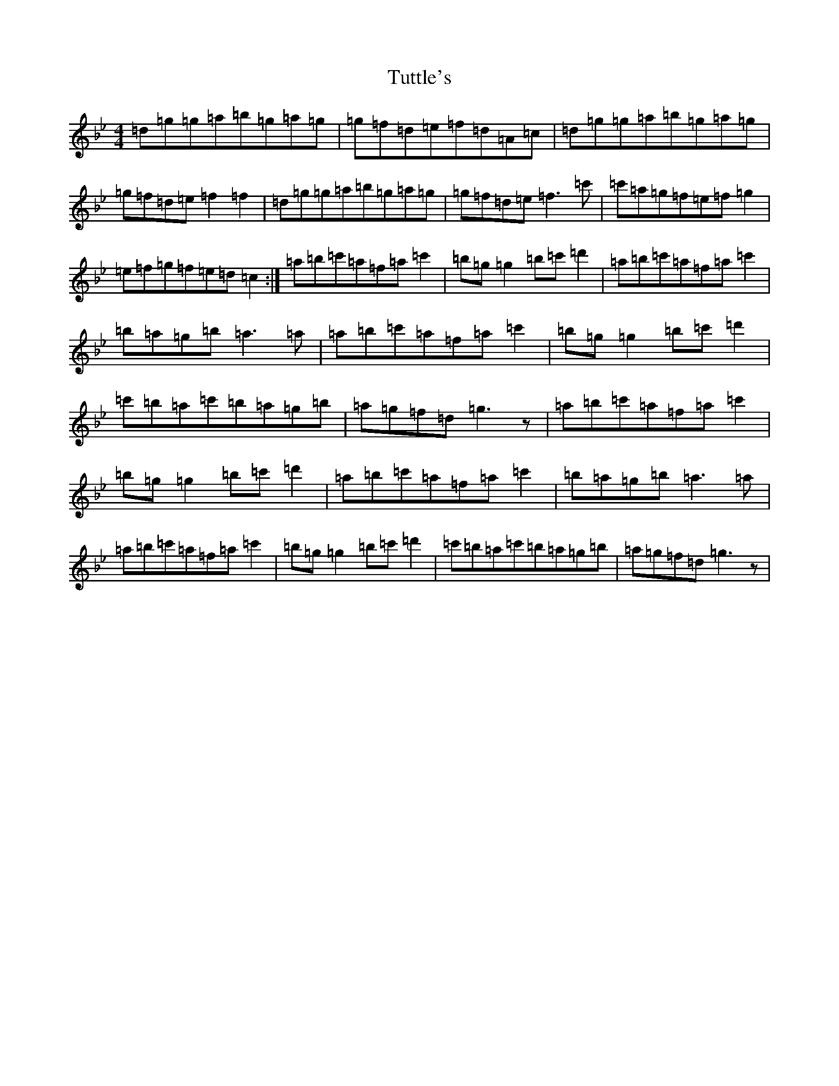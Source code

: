 X: 22483
T: Tuttle's
S: https://thesession.org/tunes/528#setting528
Z: D Dorian
R: reel
M: 4/4
L: 1/8
K: C Dorian
=d=g=g=a=b=g=a=g|=g=f=d=e=f=d=A=c|=d=g=g=a=b=g=a=g|=g=f=d=e=f2=f2|=d=g=g=a=b=g=a=g|=g=f=d=e=f3=c'|=c'=a=g=f=e=f=g2|=e=f=g=f=e=d=c2:|=a=b=c'=a=f=a=c'2|=b=g=g2=b=c'=d'2|=a=b=c'=a=f=a=c'2|=b=a=g=b=a3=a|=a=b=c'=a=f=a=c'2|=b=g=g2=b=c'=d'2|=c'=b=a=c'=b=a=g=b|=a=g=f=d=g3z|=a=b=c'=a=f=a=c'2|=b=g=g2=b=c'=d'2|=a=b=c'=a=f=a=c'2|=b=a=g=b=a3=a|=a=b=c'=a=f=a=c'2|=b=g=g2=b=c'=d'2|=c'=b=a=c'=b=a=g=b|=a=g=f=d=g3z|
